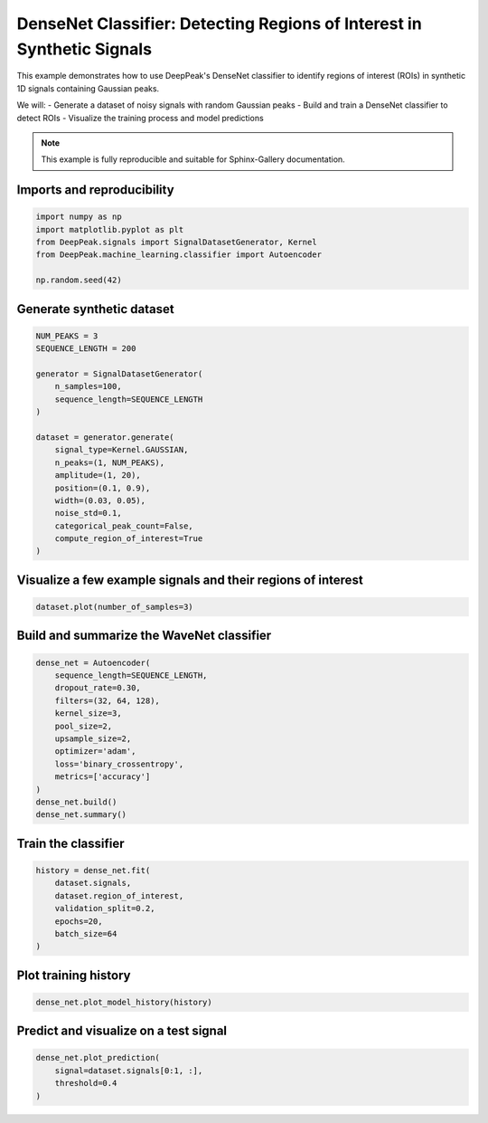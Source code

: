 
.. DO NOT EDIT.
.. THIS FILE WAS AUTOMATICALLY GENERATED BY SPHINX-GALLERY.
.. TO MAKE CHANGES, EDIT THE SOURCE PYTHON FILE:
.. "gallery/classifier_autoencoder.py"
.. LINE NUMBERS ARE GIVEN BELOW.

.. only:: html

    .. note::
        :class: sphx-glr-download-link-note

        :ref:`Go to the end <sphx_glr_download_gallery_classifier_autoencoder.py>`
        to download the full example code.

.. rst-class:: sphx-glr-example-title

.. _sphx_glr_gallery_classifier_autoencoder.py:


DenseNet Classifier: Detecting Regions of Interest in Synthetic Signals
======================================================================

This example demonstrates how to use DeepPeak's DenseNet classifier to identify
regions of interest (ROIs) in synthetic 1D signals containing Gaussian peaks.

We will:
- Generate a dataset of noisy signals with random Gaussian peaks
- Build and train a DenseNet classifier to detect ROIs
- Visualize the training process and model predictions

.. note::
    This example is fully reproducible and suitable for Sphinx-Gallery documentation.

.. GENERATED FROM PYTHON SOURCE LINES 19-21

Imports and reproducibility
--------------------------

.. GENERATED FROM PYTHON SOURCE LINES 21-28

.. code-block:: Python

    import numpy as np
    import matplotlib.pyplot as plt
    from DeepPeak.signals import SignalDatasetGenerator, Kernel
    from DeepPeak.machine_learning.classifier import Autoencoder

    np.random.seed(42)








.. GENERATED FROM PYTHON SOURCE LINES 29-31

Generate synthetic dataset
-------------------------

.. GENERATED FROM PYTHON SOURCE LINES 31-50

.. code-block:: Python

    NUM_PEAKS = 3
    SEQUENCE_LENGTH = 200

    generator = SignalDatasetGenerator(
        n_samples=100,
        sequence_length=SEQUENCE_LENGTH
    )

    dataset = generator.generate(
        signal_type=Kernel.GAUSSIAN,
        n_peaks=(1, NUM_PEAKS),
        amplitude=(1, 20),
        position=(0.1, 0.9),
        width=(0.03, 0.05),
        noise_std=0.1,
        categorical_peak_count=False,
        compute_region_of_interest=True
    )








.. GENERATED FROM PYTHON SOURCE LINES 51-53

Visualize a few example signals and their regions of interest
------------------------------------------------------------

.. GENERATED FROM PYTHON SOURCE LINES 53-55

.. code-block:: Python

    dataset.plot(number_of_samples=3)




.. image-sg:: /gallery/images/sphx_glr_classifier_autoencoder_001.png
   :alt: classifier autoencoder
   :srcset: /gallery/images/sphx_glr_classifier_autoencoder_001.png
   :class: sphx-glr-single-img





.. GENERATED FROM PYTHON SOURCE LINES 56-58

Build and summarize the WaveNet classifier
------------------------------------------

.. GENERATED FROM PYTHON SOURCE LINES 58-72

.. code-block:: Python

    dense_net = Autoencoder(
        sequence_length=SEQUENCE_LENGTH,
        dropout_rate=0.30,
        filters=(32, 64, 128),
        kernel_size=3,
        pool_size=2,
        upsample_size=2,
        optimizer='adam',
        loss='binary_crossentropy',
        metrics=['accuracy']
    )
    dense_net.build()
    dense_net.summary()





.. rst-class:: sphx-glr-script-out

 .. code-block:: none

    Model: "AutoencoderROILocator"
    ┏━━━━━━━━━━━━━━━━━━━━━━━━━━━━━━━━━━━━━━┳━━━━━━━━━━━━━━━━━━━━━━━━━━━━━┳━━━━━━━━━━━━━━━━━┓
    ┃ Layer (type)                         ┃ Output Shape                ┃         Param # ┃
    ┡━━━━━━━━━━━━━━━━━━━━━━━━━━━━━━━━━━━━━━╇━━━━━━━━━━━━━━━━━━━━━━━━━━━━━╇━━━━━━━━━━━━━━━━━┩
    │ input (InputLayer)                   │ (None, 200, 1)              │               0 │
    ├──────────────────────────────────────┼─────────────────────────────┼─────────────────┤
    │ enc_conv0 (Conv1D)                   │ (None, 200, 32)             │             128 │
    ├──────────────────────────────────────┼─────────────────────────────┼─────────────────┤
    │ enc_drop0 (Dropout)                  │ (None, 200, 32)             │               0 │
    ├──────────────────────────────────────┼─────────────────────────────┼─────────────────┤
    │ enc_pool0 (MaxPooling1D)             │ (None, 100, 32)             │               0 │
    ├──────────────────────────────────────┼─────────────────────────────┼─────────────────┤
    │ enc_conv1 (Conv1D)                   │ (None, 100, 64)             │           6,208 │
    ├──────────────────────────────────────┼─────────────────────────────┼─────────────────┤
    │ enc_drop1 (Dropout)                  │ (None, 100, 64)             │               0 │
    ├──────────────────────────────────────┼─────────────────────────────┼─────────────────┤
    │ enc_pool1 (MaxPooling1D)             │ (None, 50, 64)              │               0 │
    ├──────────────────────────────────────┼─────────────────────────────┼─────────────────┤
    │ bottleneck_conv (Conv1D)             │ (None, 50, 128)             │          24,704 │
    ├──────────────────────────────────────┼─────────────────────────────┼─────────────────┤
    │ bottleneck_drop (Dropout)            │ (None, 50, 128)             │               0 │
    ├──────────────────────────────────────┼─────────────────────────────┼─────────────────┤
    │ dec_up0 (UpSampling1D)               │ (None, 100, 128)            │               0 │
    ├──────────────────────────────────────┼─────────────────────────────┼─────────────────┤
    │ dec_conv0 (Conv1D)                   │ (None, 100, 64)             │          24,640 │
    ├──────────────────────────────────────┼─────────────────────────────┼─────────────────┤
    │ dec_up1 (UpSampling1D)               │ (None, 200, 64)             │               0 │
    ├──────────────────────────────────────┼─────────────────────────────┼─────────────────┤
    │ dec_conv1 (Conv1D)                   │ (None, 200, 32)             │           6,176 │
    ├──────────────────────────────────────┼─────────────────────────────┼─────────────────┤
    │ ROI (Conv1D)                         │ (None, 200, 1)              │              33 │
    └──────────────────────────────────────┴─────────────────────────────┴─────────────────┘
     Total params: 61,889 (241.75 KB)
     Trainable params: 61,889 (241.75 KB)
     Non-trainable params: 0 (0.00 B)




.. GENERATED FROM PYTHON SOURCE LINES 73-75

Train the classifier
--------------------

.. GENERATED FROM PYTHON SOURCE LINES 75-83

.. code-block:: Python

    history = dense_net.fit(
        dataset.signals,
        dataset.region_of_interest,
        validation_split=0.2,
        epochs=20,
        batch_size=64
    )





.. rst-class:: sphx-glr-script-out

 .. code-block:: none

    Epoch 1/20
    1/2 ━━━━━━━━━━━━━━━━━━━━ 1s 1s/step - accuracy: 0.5051 - loss: 0.6967    2/2 ━━━━━━━━━━━━━━━━━━━━ 1s 171ms/step - accuracy: 0.5639 - loss: 0.6904 - val_accuracy: 0.9612 - val_loss: 0.6450
    Epoch 2/20
    1/2 ━━━━━━━━━━━━━━━━━━━━ 0s 28ms/step - accuracy: 0.9498 - loss: 0.6341    2/2 ━━━━━━━━━━━━━━━━━━━━ 0s 37ms/step - accuracy: 0.9497 - loss: 0.6342 - val_accuracy: 0.9612 - val_loss: 0.6192
    Epoch 3/20
    1/2 ━━━━━━━━━━━━━━━━━━━━ 0s 28ms/step - accuracy: 0.9480 - loss: 0.6034    2/2 ━━━━━━━━━━━━━━━━━━━━ 0s 40ms/step - accuracy: 0.9491 - loss: 0.5990 - val_accuracy: 0.9612 - val_loss: 0.5932
    Epoch 4/20
    1/2 ━━━━━━━━━━━━━━━━━━━━ 0s 30ms/step - accuracy: 0.9487 - loss: 0.5596    2/2 ━━━━━━━━━━━━━━━━━━━━ 0s 41ms/step - accuracy: 0.9493 - loss: 0.5542 - val_accuracy: 0.9612 - val_loss: 0.5506
    Epoch 5/20
    1/2 ━━━━━━━━━━━━━━━━━━━━ 0s 32ms/step - accuracy: 0.9494 - loss: 0.5010    2/2 ━━━━━━━━━━━━━━━━━━━━ 0s 46ms/step - accuracy: 0.9495 - loss: 0.4966 - val_accuracy: 0.9647 - val_loss: 0.4895
    Epoch 6/20
    1/2 ━━━━━━━━━━━━━━━━━━━━ 0s 30ms/step - accuracy: 0.9520 - loss: 0.4381    2/2 ━━━━━━━━━━━━━━━━━━━━ 0s 38ms/step - accuracy: 0.9506 - loss: 0.4331 - val_accuracy: 0.9710 - val_loss: 0.4158
    Epoch 7/20
    1/2 ━━━━━━━━━━━━━━━━━━━━ 0s 28ms/step - accuracy: 0.9502 - loss: 0.3512    2/2 ━━━━━━━━━━━━━━━━━━━━ 0s 36ms/step - accuracy: 0.9514 - loss: 0.3430 - val_accuracy: 0.9545 - val_loss: 0.3237
    Epoch 8/20
    1/2 ━━━━━━━━━━━━━━━━━━━━ 0s 28ms/step - accuracy: 0.9566 - loss: 0.2518    2/2 ━━━━━━━━━━━━━━━━━━━━ 0s 36ms/step - accuracy: 0.9571 - loss: 0.2461 - val_accuracy: 0.9458 - val_loss: 0.2273
    Epoch 9/20
    1/2 ━━━━━━━━━━━━━━━━━━━━ 0s 27ms/step - accuracy: 0.9555 - loss: 0.1737    2/2 ━━━━━━━━━━━━━━━━━━━━ 0s 35ms/step - accuracy: 0.9544 - loss: 0.1711 - val_accuracy: 0.9480 - val_loss: 0.1526
    Epoch 10/20
    1/2 ━━━━━━━━━━━━━━━━━━━━ 0s 28ms/step - accuracy: 0.9535 - loss: 0.1256    2/2 ━━━━━━━━━━━━━━━━━━━━ 0s 35ms/step - accuracy: 0.9541 - loss: 0.1251 - val_accuracy: 0.9458 - val_loss: 0.1208
    Epoch 11/20
    1/2 ━━━━━━━━━━━━━━━━━━━━ 0s 28ms/step - accuracy: 0.9520 - loss: 0.1222    2/2 ━━━━━━━━━━━━━━━━━━━━ 0s 36ms/step - accuracy: 0.9522 - loss: 0.1209 - val_accuracy: 0.9398 - val_loss: 0.1137
    Epoch 12/20
    1/2 ━━━━━━━━━━━━━━━━━━━━ 0s 27ms/step - accuracy: 0.9516 - loss: 0.0999    2/2 ━━━━━━━━━━━━━━━━━━━━ 0s 37ms/step - accuracy: 0.9527 - loss: 0.0986 - val_accuracy: 0.9568 - val_loss: 0.0964
    Epoch 13/20
    1/2 ━━━━━━━━━━━━━━━━━━━━ 0s 29ms/step - accuracy: 0.9567 - loss: 0.0914    2/2 ━━━━━━━━━━━━━━━━━━━━ 0s 36ms/step - accuracy: 0.9566 - loss: 0.0906 - val_accuracy: 0.9737 - val_loss: 0.0854
    Epoch 14/20
    1/2 ━━━━━━━━━━━━━━━━━━━━ 0s 27ms/step - accuracy: 0.9620 - loss: 0.0826    2/2 ━━━━━━━━━━━━━━━━━━━━ 0s 35ms/step - accuracy: 0.9597 - loss: 0.0860 - val_accuracy: 0.9695 - val_loss: 0.0896
    Epoch 15/20
    1/2 ━━━━━━━━━━━━━━━━━━━━ 0s 27ms/step - accuracy: 0.9529 - loss: 0.0920    2/2 ━━━━━━━━━━━━━━━━━━━━ 0s 36ms/step - accuracy: 0.9538 - loss: 0.0913 - val_accuracy: 0.9583 - val_loss: 0.0952
    Epoch 16/20
    1/2 ━━━━━━━━━━━━━━━━━━━━ 0s 28ms/step - accuracy: 0.9537 - loss: 0.0903    2/2 ━━━━━━━━━━━━━━━━━━━━ 0s 35ms/step - accuracy: 0.9540 - loss: 0.0903 - val_accuracy: 0.9682 - val_loss: 0.0891
    Epoch 17/20
    1/2 ━━━━━━━━━━━━━━━━━━━━ 0s 28ms/step - accuracy: 0.9588 - loss: 0.0855    2/2 ━━━━━━━━━━━━━━━━━━━━ 0s 36ms/step - accuracy: 0.9597 - loss: 0.0850 - val_accuracy: 0.9743 - val_loss: 0.0806
    Epoch 18/20
    1/2 ━━━━━━━━━━━━━━━━━━━━ 0s 27ms/step - accuracy: 0.9595 - loss: 0.0833    2/2 ━━━━━━━━━━━━━━━━━━━━ 0s 36ms/step - accuracy: 0.9596 - loss: 0.0850 - val_accuracy: 0.9747 - val_loss: 0.0787
    Epoch 19/20
    1/2 ━━━━━━━━━━━━━━━━━━━━ 0s 28ms/step - accuracy: 0.9630 - loss: 0.0808    2/2 ━━━━━━━━━━━━━━━━━━━━ 0s 36ms/step - accuracy: 0.9616 - loss: 0.0816 - val_accuracy: 0.9698 - val_loss: 0.0818
    Epoch 20/20
    1/2 ━━━━━━━━━━━━━━━━━━━━ 0s 28ms/step - accuracy: 0.9624 - loss: 0.0815    2/2 ━━━━━━━━━━━━━━━━━━━━ 0s 36ms/step - accuracy: 0.9611 - loss: 0.0830 - val_accuracy: 0.9653 - val_loss: 0.0836




.. GENERATED FROM PYTHON SOURCE LINES 84-86

Plot training history
---------------------

.. GENERATED FROM PYTHON SOURCE LINES 86-88

.. code-block:: Python

    dense_net.plot_model_history(history)




.. image-sg:: /gallery/images/sphx_glr_classifier_autoencoder_002.png
   :alt: Loss, Accuracy
   :srcset: /gallery/images/sphx_glr_classifier_autoencoder_002.png
   :class: sphx-glr-single-img





.. GENERATED FROM PYTHON SOURCE LINES 89-91

Predict and visualize on a test signal
--------------------------------------

.. GENERATED FROM PYTHON SOURCE LINES 91-94

.. code-block:: Python

    dense_net.plot_prediction(
        signal=dataset.signals[0:1, :],
        threshold=0.4
    )


.. image-sg:: /gallery/images/sphx_glr_classifier_autoencoder_003.png
   :alt: Predicted Region of Interest
   :srcset: /gallery/images/sphx_glr_classifier_autoencoder_003.png
   :class: sphx-glr-single-img


.. rst-class:: sphx-glr-script-out

 .. code-block:: none


    <Figure size 1200x500 with 1 Axes>




.. rst-class:: sphx-glr-timing

   **Total running time of the script:** (0 minutes 33.231 seconds)


.. _sphx_glr_download_gallery_classifier_autoencoder.py:

.. only:: html

  .. container:: sphx-glr-footer sphx-glr-footer-example

    .. container:: sphx-glr-download sphx-glr-download-jupyter

      :download:`Download Jupyter notebook: classifier_autoencoder.ipynb <classifier_autoencoder.ipynb>`

    .. container:: sphx-glr-download sphx-glr-download-python

      :download:`Download Python source code: classifier_autoencoder.py <classifier_autoencoder.py>`

    .. container:: sphx-glr-download sphx-glr-download-zip

      :download:`Download zipped: classifier_autoencoder.zip <classifier_autoencoder.zip>`


.. only:: html

 .. rst-class:: sphx-glr-signature

    `Gallery generated by Sphinx-Gallery <https://sphinx-gallery.github.io>`_
